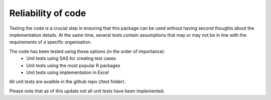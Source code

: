 =======================
Reliability of code
=======================

Testing the code is a crucial step in ensuring that this package
can be used without having second thoughts about the implementation
details. At the same time, several tests contain assumptions that 
may or may not be in line with the requirements of a specific organisation.


The code has been tested using these options (in the order of importance):
    - Unit tests using SAS for creating test cases
    - Unit tests using the most popular R packages
    - Unit tests using implementation in Excel 

All unit tests are availble in the github repo (/test folder).

Please note that as of this update not all unit tests have been implemented.







  
  

